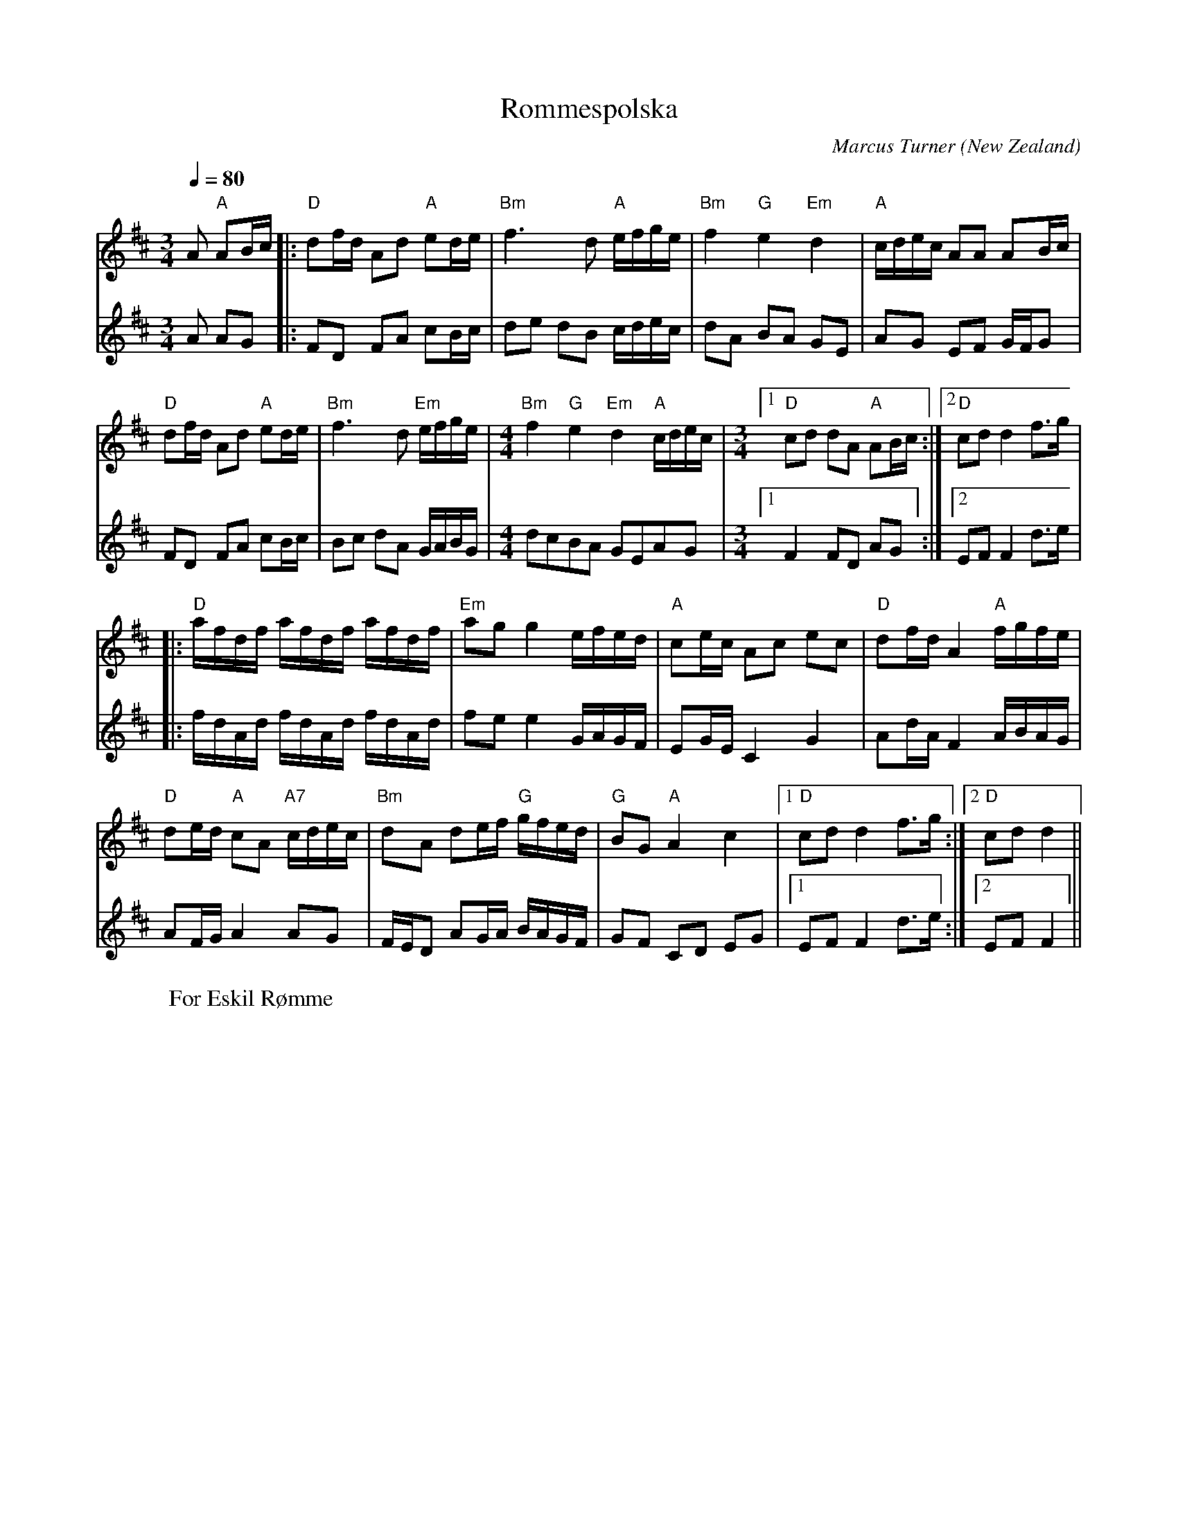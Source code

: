 X:1
T:Rommespolska
C:Marcus Turner
O:New Zealand
M:3/4 
L:1/16
Q:1/4=80
R:Polska
K:D
W:For Eskil R\/omme
V:1
%Original A part version with extra beat
A2 "A"A2Bc|:"D"d2fd A2d2 "A"e2de|"Bm"f6 d2 "A"efge|"Bm"f4 "G"e4 "Em"d4|"A"cdec A2A2 A2Bc|
"D"d2fd A2d2 "A"e2de|"Bm"f6 d2 "Em"efge|[M:4/4]"Bm"f4 "G"e4 "Em"d4 "A"cdec|[M:3/4][1 "D"c2d2 d2A2 "A"A2Bc:|[2 "D"c2d2 d4 f3g|
%Alternative A part for Dancing
%A2 "A"A2Bc|: "D"d2fd A2d2 "A"e2de|"Bm"f6 d2 "A"efge|"Bm"f4 "G"e4 "Em"d4|"A"cdec A2A2 A2Bc|
%"D"d2fd A2d2 "A"e2de|"Bm"f6 d2 "Em"efge|"Bm"f2d2 "G"e4 "Em"d4 |[1 "A"cdec "D"d2A2 "A"A2Bc:|[2 "A"cdec "D"c2d2 f3g|
|:"D"afdf afdf afdf|"Em"a2g2 g4 efed|"A"c2ec A2c2 e2c2|"D"d2fd A4 "A"fgfe|
"D"d2ed "A"c2A2 "A7"cdec|"Bm"d2A2 d2ef "G"gfed|"G"B2G2 "A"A4 c4|[1 "D"c2d2 d4 f3g:|[2 "D"c2d2 d4||
V:2
%Original A part version with extra beat
A2 A2G2|:F2D2 F2A2 c2Bc|d2e2 d2B2 cdec|d2A2 B2A2 G2E2|A2G2 E2F2 GFG2|
F2D2 F2A2 c2Bc|B2c2 d2A2 GABG|[M:4/4]d2c2B2A2 G2E2A2G2|[M:3/4][1 F4 F2D2 A2G2:|[2 E2F2 F4 d3e|
%Alternative for dancing
%A2 A2G2|:F2D2 F2A2 c2Bc|d2e2 d2B2 cdec|d2A2 B2A2 G2E2|A2G2 E2F2 GFG2|
%F2D2 F2A2 c2Bc|B2c2 d2A2 GABG|d2c2 B2A2 B2G2|[1 A2E2 E2F2 A2G2 :|[2 E2F2 F4 d3e|
|:fdAd fdAd fdAd|f2e2 e4 GAGF|E2GE C4 G4|A2dA F4 ABAG|
A2FG A4 A2G2|FED2 A2GA BAGF|G2F2 C2D2 E2G2|[1E2F2 F4 d3e:|[2 E2F2 F4||


